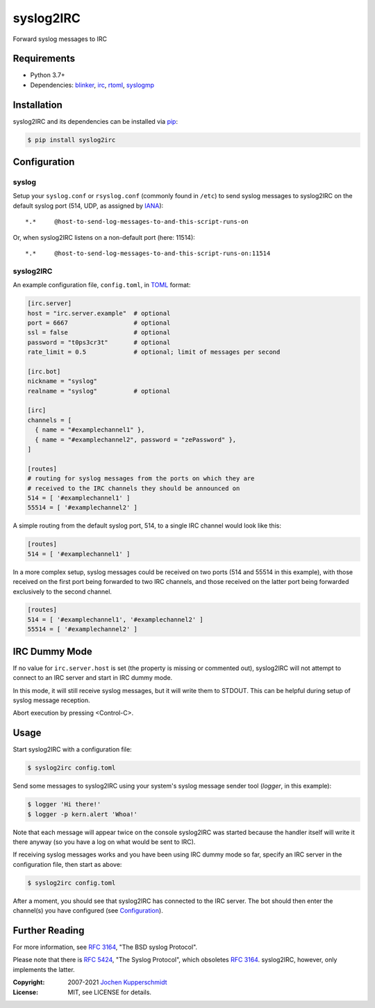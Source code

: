 ==========
syslog2IRC
==========

Forward syslog messages to IRC


Requirements
============

- Python 3.7+
- Dependencies: blinker_, irc_, rtoml_, syslogmp_


Installation
============

syslog2IRC and its dependencies can be installed via pip_:

.. code:: sh

    $ pip install syslog2irc


Configuration
=============


syslog
------

Setup your ``syslog.conf`` or ``rsyslog.conf`` (commonly found in
``/etc``) to send syslog messages to syslog2IRC on the default syslog
port (514, UDP, as assigned by IANA_)::

    *.*     @host-to-send-log-messages-to-and-this-script-runs-on

Or, when syslog2IRC listens on a non-default port (here: 11514)::

    *.*     @host-to-send-log-messages-to-and-this-script-runs-on:11514


syslog2IRC
----------

An example configuration file, ``config.toml``, in TOML_ format:

.. code:: toml

    [irc.server]
    host = "irc.server.example"  # optional
    port = 6667                  # optional
    ssl = false                  # optional
    password = "t0ps3cr3t"       # optional
    rate_limit = 0.5             # optional; limit of messages per second

    [irc.bot]
    nickname = "syslog"
    realname = "syslog"          # optional

    [irc]
    channels = [
      { name = "#examplechannel1" },
      { name = "#examplechannel2", password = "zePassword" },
    ]

    [routes]
    # routing for syslog messages from the ports on which they are
    # received to the IRC channels they should be announced on
    514 = [ '#examplechannel1' ]
    55514 = [ '#examplechannel2' ]

.. _TOML: https://toml.io/

A simple routing from the default syslog port, 514, to a single IRC
channel would look like this:

.. code:: toml

    [routes]
    514 = [ '#examplechannel1' ]

In a more complex setup, syslog messages could be received on two ports
(514 and 55514 in this example), with those received on the first port
being forwarded to two IRC channels, and those received on the latter
port being forwarded exclusively to the second channel.

.. code:: toml

    [routes]
    514 = [ '#examplechannel1', '#examplechannel2' ]
    55514 = [ '#examplechannel2' ]


IRC Dummy Mode
==============

If no value for ``irc.server.host`` is set (the property is missing or
commented out), syslog2IRC will not attempt to connect to an IRC server
and start in IRC dummy mode.

In this mode, it will still receive syslog messages, but it will write
them to STDOUT. This can be helpful during setup of syslog message
reception.

Abort execution by pressing <Control-C>.


Usage
=====

Start syslog2IRC with a configuration file:

.. code:: sh

    $ syslog2irc config.toml

Send some messages to syslog2IRC using your system's syslog message
sender tool (`logger`, in this example):

.. code:: sh

    $ logger 'Hi there!'
    $ logger -p kern.alert 'Whoa!'

Note that each message will appear twice on the console syslog2IRC was
started because the handler itself will write it there anyway (so you
have a log on what would be sent to IRC).

If receiving syslog messages works and you have been using IRC dummy
mode so far, specify an IRC server in the configuration file, then start
as above:

.. code:: sh

    $ syslog2irc config.toml

After a moment, you should see that syslog2IRC has connected to the IRC
server. The bot should then enter the channel(s) you have configured
(see Configuration_).


Further Reading
===============

For more information, see `RFC 3164`_, "The BSD syslog Protocol".

Please note that there is `RFC 5424`_, "The Syslog Protocol", which
obsoletes `RFC 3164`_. syslog2IRC, however, only implements the latter.


.. _blinker:  https://pythonhosted.org/blinker/
.. _irc:      https://bitbucket.org/jaraco/irc
.. _rtoml:    https://github.com/samuelcolvin/rtoml
.. _syslogmp: https://homework.nwsnet.de/releases/76d6/#syslogmp
.. _pip:      http://www.pip-installer.org/
.. _IANA:     https://www.iana.org/
.. _RFC 3164: https://tools.ietf.org/html/rfc3164
.. _RFC 5424: https://tools.ietf.org/html/rfc5424


:Copyright: 2007-2021 `Jochen Kupperschmidt <https://homework.nwsnet.de/>`_
:License: MIT, see LICENSE for details.
